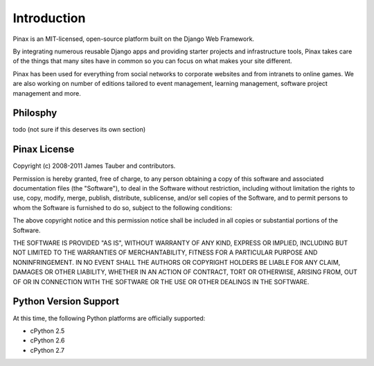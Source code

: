 .. _intro:

Introduction
============

Pinax is an MIT-licensed, open-source platform built on the Django Web
Framework.

By integrating numerous reusable Django apps and providing starter projects
and infrastructure tools, Pinax takes care of the things that many sites
have in common so you can focus on what makes your site different.

Pinax has been used for everything from social networks to corporate websites
and from intranets to online games. We are also working on number of editions
tailored to event management, learning management, software project management
and more.


.. _philosphy:

Philosphy
---------

todo (not sure if this deserves its own section)


.. _license:

Pinax License
-------------

Copyright (c) 2008-2011 James Tauber and contributors.

Permission is hereby granted, free of charge, to any person
obtaining a copy of this software and associated documentation
files (the "Software"), to deal in the Software without
restriction, including without limitation the rights to use,
copy, modify, merge, publish, distribute, sublicense, and/or sell
copies of the Software, and to permit persons to whom the
Software is furnished to do so, subject to the following
conditions:

The above copyright notice and this permission notice shall be
included in all copies or substantial portions of the Software.

THE SOFTWARE IS PROVIDED "AS IS", WITHOUT WARRANTY OF ANY KIND,
EXPRESS OR IMPLIED, INCLUDING BUT NOT LIMITED TO THE WARRANTIES
OF MERCHANTABILITY, FITNESS FOR A PARTICULAR PURPOSE AND
NONINFRINGEMENT. IN NO EVENT SHALL THE AUTHORS OR COPYRIGHT
HOLDERS BE LIABLE FOR ANY CLAIM, DAMAGES OR OTHER LIABILITY,
WHETHER IN AN ACTION OF CONTRACT, TORT OR OTHERWISE, ARISING
FROM, OUT OF OR IN CONNECTION WITH THE SOFTWARE OR THE USE OR
OTHER DEALINGS IN THE SOFTWARE.


.. _pythonsupport:

Python Version Support
----------------------

At this time, the following Python platforms are officially supported:

* cPython 2.5
* cPython 2.6
* cPython 2.7
